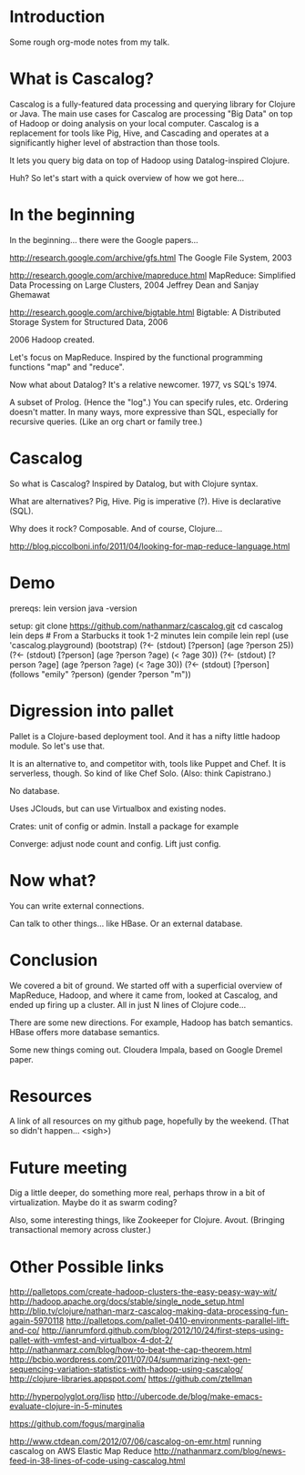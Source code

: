 * Introduction

Some rough org-mode notes from my talk.

* What is Cascalog?

Cascalog is a fully-featured data processing and querying library for
Clojure or Java. The main use cases for Cascalog are processing "Big
Data" on top of Hadoop or doing analysis on your local computer.
Cascalog is a replacement for tools like Pig, Hive, and Cascading and
operates at a significantly higher level of abstraction than those
tools.

It lets you query big data on top of Hadoop using Datalog-inspired
Clojure.

Huh?  So let's start with a quick overview of how we got here...

* In the beginning

In the beginning...  there were the Google papers...

http://research.google.com/archive/gfs.html
The Google File System, 2003

http://research.google.com/archive/mapreduce.html
MapReduce: Simplified Data Processing on Large Clusters, 2004
Jeffrey Dean and Sanjay Ghemawat

http://research.google.com/archive/bigtable.html
Bigtable: A Distributed Storage System for Structured Data, 2006

2006 Hadoop created.

Let's focus on MapReduce.  Inspired by the functional programming
functions "map" and "reduce".  



Now what about Datalog?  It's a relative newcomer.  1977, vs
SQL's 1974.

A subset of Prolog. (Hence the "log".) You can specify rules, etc.
Ordering doesn't matter. In many ways, more expressive than SQL,
especially for recursive queries. (Like an org chart or family tree.)


* Cascalog

So what is Cascalog?  Inspired by Datalog, but with Clojure syntax.

What are alternatives?  Pig, Hive.  Pig is imperative (?).  Hive is
declarative (SQL).



Why does it rock?  Composable.  And of course, Clojure...


http://blog.piccolboni.info/2011/04/looking-for-map-reduce-language.html

* Demo

prereqs:
lein version
java -version

setup:
git clone https://github.com/nathanmarz/cascalog.git
cd cascalog
lein deps                 # From a Starbucks it took 1-2 minutes
lein compile
lein repl
(use 'cascalog.playground) (bootstrap)
(?<- (stdout) [?person] (age ?person 25))
(?<- (stdout) [?person] (age ?person ?age) (< ?age 30))
(?<- (stdout) [?person ?age] (age ?person ?age) (< ?age 30))
(?<- (stdout) [?person] (follows "emily" ?person) (gender ?person "m"))

* Digression into pallet

Pallet is a Clojure-based deployment tool.  And it has a nifty little
hadoop module.  So let's use that.

It is an alternative to, and competitor with, tools like Puppet and
Chef.  It is serverless, though.  So kind of like Chef Solo.  (Also:
think Capistrano.)

No database.

Uses JClouds, but can use Virtualbox and existing nodes.

Crates: unit of config or admin.  Install a package for example

Converge: adjust node count and config.  Lift just config.

* Now what?

You can write external connections.

Can talk to other things... like HBase.  Or an external database.

* Conclusion

We covered a bit of ground. We started off with a superficial overview
of MapReduce, Hadoop, and where it came from, looked at Cascalog, and
ended up firing up a cluster.  All in just N lines of Clojure code...

There are some new directions.  For example, Hadoop has batch
semantics.  HBase offers more database semantics.

Some new things coming out.  Cloudera Impala, based on Google Dremel paper.

* Resources

A link of all resources on my github page, hopefully by the weekend.
(That so didn't happen... <sigh>)

* Future meeting

Dig a little deeper, do something more real, perhaps throw in a bit of
virtualization.  Maybe do it as swarm coding?

Also, some interesting things, like Zookeeper for Clojure.  Avout.
(Bringing transactional memory across cluster.)

* Other Possible links

http://palletops.com/create-hadoop-clusters-the-easy-peasy-way-wit/
http://hadoop.apache.org/docs/stable/single_node_setup.html
http://blip.tv/clojure/nathan-marz-cascalog-making-data-processing-fun-again-5970118
http://palletops.com/pallet-0410-environments-parallel-lift-and-co/
http://ianrumford.github.com/blog/2012/10/24/first-steps-using-pallet-with-vmfest-and-virtualbox-4-dot-2/
http://nathanmarz.com/blog/how-to-beat-the-cap-theorem.html
http://bcbio.wordpress.com/2011/07/04/summarizing-next-gen-sequencing-variation-statistics-with-hadoop-using-cascalog/
http://clojure-libraries.appspot.com/
https://github.com/ztellman


http://hyperpolyglot.org/lisp
http://ubercode.de/blog/make-emacs-evaluate-clojure-in-5-minutes


https://github.com/fogus/marginalia

http://www.ctdean.com/2012/07/06/cascalog-on-emr.html   running cascalog on AWS Elastic Map Reduce
http://nathanmarz.com/blog/news-feed-in-38-lines-of-code-using-cascalog.html
